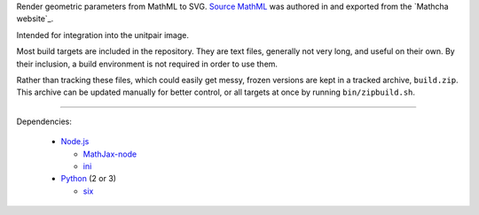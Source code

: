 
Render geometric parameters from MathML to SVG. `Source MathML`_ was
authored in and exported from the `Mathcha website`_.

Intended for integration into the unitpair image.

Most build targets are included in the repository. They are text files, generally not
very long, and useful on their own. By their inclusion, a build environment is not
required in order to use them.

Rather than tracking these files, which could easily get messy, frozen versions are
kept in a tracked archive, ``build.zip``. This archive can be updated manually
for better control, or all targets at once by running ``bin/zipbuild.sh``.

----

Dependencies:

  - `Node.js`_

    + `MathJax-node`_
    + `ini`_

  - `Python`_ (2 or 3)

    + `six`_


.. _Node.js: https://nodejs.org/
.. _Python:  https://python.org/

.. _Source MathML: https://www.mathcha.io/editor/vEBYC1KFnvu2vIy2
.. _Mathcha: https://www.mathcha.io

.. _MathJax-node: https://github.com/mathjax/MathJax-node
.. _ini: https://github.com/npm/ini#readme
.. _six: https://pypi.org/project/six/
